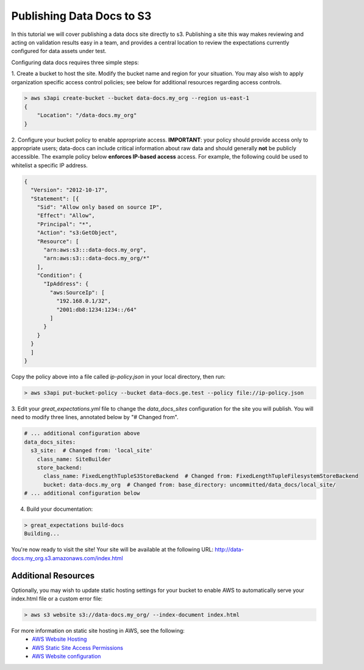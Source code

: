 .. _publishing_data_docs_to_s3:


##############################
Publishing Data Docs to S3
##############################

In this tutorial we will cover publishing a data docs site directly to s3. Publishing a site this way makes
reviewing and acting on validation results easy in a team, and provides a central location to review the expectations
currently configured for data assets under test.

Configuring data docs requires three simple steps:

1. Create a bucket to host the site. Modify the bucket name and region for your situation. You may also wish
to apply organization specific access control policies; see below for additional resources regarding access controls.

.. code-block:: bash

    > aws s3api create-bucket --bucket data-docs.my_org --region us-east-1
    {
        "Location": "/data-docs.my_org"
    }

2. Configure your bucket policy to enable appropriate access. **IMPORTANT**: your policy should provide access only
to appropriate users; data-docs can include critical information about raw data and should generally **not** be
publicly accessible. The example policy below **enforces IP-based access** access.  For example, the following could
be used to whitelist a specific IP address.

.. code-block:: json

    {
      "Version": "2012-10-17",
      "Statement": [{
        "Sid": "Allow only based on source IP",
        "Effect": "Allow",
        "Principal": "*",
        "Action": "s3:GetObject",
        "Resource": [
          "arn:aws:s3:::data-docs.my_org",
          "arn:aws:s3:::data-docs.my_org/*"
        ],
        "Condition": {
          "IpAddress": {
            "aws:SourceIp": [
              "192.168.0.1/32",
              "2001:db8:1234:1234::/64"
            ]
          }
        }
      }
      ]
    }

Copy the policy above into a file called `ip-policy.json` in your local directory, then run:

.. code-block:: bash

    > aws s3api put-bucket-policy --bucket data-docs.ge.test --policy file://ip-policy.json


3. Edit your `great_expectations.yml` file to change the `data_docs_sites` configuration for the site you will publish.
You will need to modify three lines, annotated below by "# Changed from".

.. code-block:: yaml

    # ... additional configuration above
    data_docs_sites:
      s3_site:  # Changed from: 'local_site'
        class_name: SiteBuilder
        store_backend:
          class_name: FixedLengthTupleS3StoreBackend  # Changed from: FixedLengthTupleFilesystemStoreBackend
          bucket: data-docs.my_org  # Changed from: base_directory: uncommitted/data_docs/local_site/
    # ... additional configuration below


4. Build your documentation:

.. code-block:: bash

    > great_expectations build-docs
    Building...

You're now ready to visit the site! Your site will be available at the following URL:
http://data-docs.my_org.s3.amazonaws.com/index.html


Additional Resources
======================

Optionally, you may wish to update static hosting settings for your bucket to enable AWS to automatically serve your
index.html file or a custom error file:

.. code-block:: bash

    > aws s3 website s3://data-docs.my_org/ --index-document index.html

For more information on static site hosting in AWS, see the following:
 - `AWS Website Hosting <https://docs.aws.amazon.com/AmazonS3/latest/dev/WebsiteHosting.html>`_
 - `AWS Static Site Access Permissions <https://docs.aws.amazon.com/en_pv/AmazonS3/latest/dev/WebsiteAccessPermissionsReqd.html>`_
 - `AWS Website configuration <https://docs.aws.amazon.com/AmazonS3/latest/dev/HowDoIWebsiteConfiguration.html>`_
